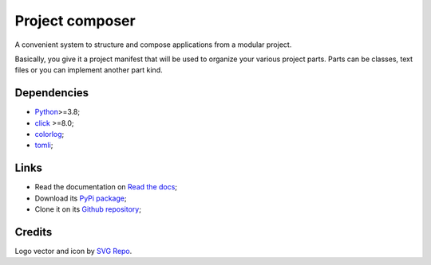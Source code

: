 .. _Python: https://www.python.org/
.. _click: https://palletsprojects.com/p/click/
.. _colorlog: https://github.com/borntyping/python-colorlog
.. _tomli: https://github.com/hukkin/tomli

================
Project composer
================

A convenient system to structure and compose applications from a modular project.

Basically, you give it a project manifest that will be used to organize your various
project parts. Parts can be classes, text files or you can implement another part
kind.


Dependencies
************

* `Python`_>=3.8;
* `click`_ >=8.0;
* `colorlog`_;
* `tomli`_;


Links
*****

* Read the documentation on `Read the docs <https://project-composer.readthedocs.io/>`_;
* Download its `PyPi package <https://pypi.python.org/pypi/project-composer>`_;
* Clone it on its `Github repository <https://github.com/sveetch/project-composer>`_;


Credits
*******

Logo vector and icon by `SVG Repo <https://www.svgrepo.com>`_.